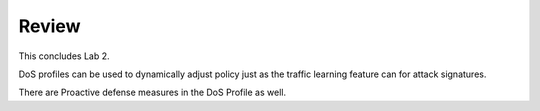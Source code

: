 Review
==========

This concludes Lab 2.       

DoS profiles can be used to dynamically adjust policy just as the traffic learning feature can for attack signatures.

There are Proactive defense measures in the DoS Profile as well.
